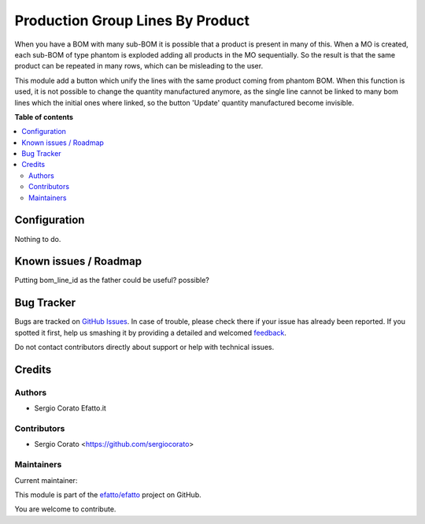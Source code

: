 =================================
Production Group Lines By Product
=================================

.. !!!!!!!!!!!!!!!!!!!!!!!!!!!!!!!!!!!!!!!!!!!!!!!!!!!!
   !! This file is generated by oca-gen-addon-readme !!
   !! changes will be overwritten.                   !!
   !!!!!!!!!!!!!!!!!!!!!!!!!!!!!!!!!!!!!!!!!!!!!!!!!!!!

.. |badge1| image:: https://img.shields.io/badge/maturity-Beta-yellow.png
    :target: https://odoo-community.org/page/development-status
    :alt: Beta
.. |badge2| image:: https://img.shields.io/badge/licence-AGPL--3-blue.png
    :target: http://www.gnu.org/licenses/agpl-3.0-standalone.html
    :alt: License: AGPL-3
.. |badge3| image:: https://img.shields.io/badge/github-efatto%2Fefatto-lightgray.png?logo=github
    :target: https://github.com/efatto/efatto/tree/12.0/mrp_production_line_group
    :alt: efatto/efatto

|badge1| |badge2| |badge3| 

When you have a BOM with many sub-BOM it is possible that a product is present in many of this.
When a MO is created, each sub-BOM of type phantom is exploded adding all products in the MO sequentially.
So the result is that the same product can be repeated in many rows, which can be misleading to the user.

This module add a button which unify the lines with the same product coming from phantom BOM. When this function is used, it is not possible to change the quantity manufactured anymore, as the single line cannot be linked to many bom lines which the initial ones where linked, so the button 'Update' quantity manufactured become invisible.

**Table of contents**

.. contents::
   :local:

Configuration
=============

Nothing to do.

Known issues / Roadmap
======================

Putting bom_line_id as the father could be useful? possible?

Bug Tracker
===========

Bugs are tracked on `GitHub Issues <https://github.com/efatto/efatto/issues>`_.
In case of trouble, please check there if your issue has already been reported.
If you spotted it first, help us smashing it by providing a detailed and welcomed
`feedback <https://github.com/efatto/efatto/issues/new?body=module:%20mrp_production_line_group%0Aversion:%2012.0%0A%0A**Steps%20to%20reproduce**%0A-%20...%0A%0A**Current%20behavior**%0A%0A**Expected%20behavior**>`_.

Do not contact contributors directly about support or help with technical issues.

Credits
=======

Authors
~~~~~~~

* Sergio Corato Efatto.it

Contributors
~~~~~~~~~~~~

* Sergio Corato <https://github.com/sergiocorato>

Maintainers
~~~~~~~~~~~

.. |maintainer-sergiocorato| image:: https://github.com/sergiocorato.png?size=40px
    :target: https://github.com/sergiocorato
    :alt: sergiocorato

Current maintainer:

|maintainer-sergiocorato| 

This module is part of the `efatto/efatto <https://github.com/efatto/efatto/tree/12.0/mrp_production_line_group>`_ project on GitHub.

You are welcome to contribute.
